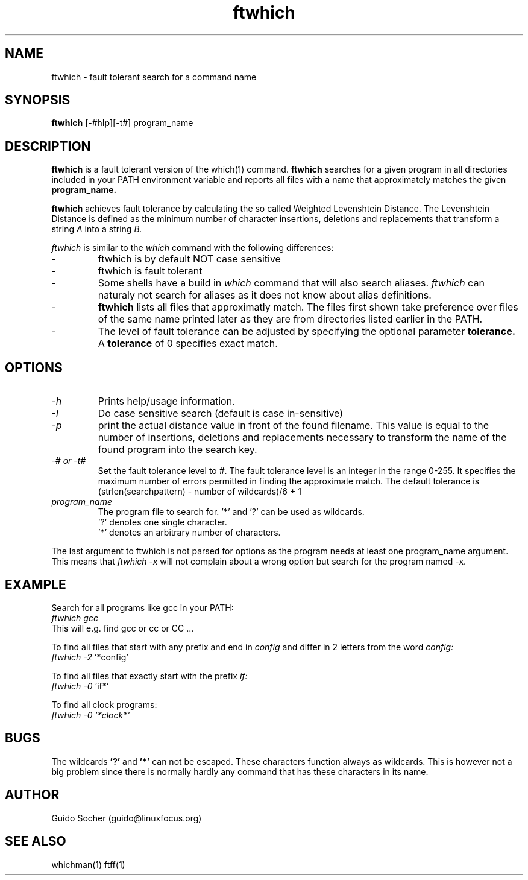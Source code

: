 .\"
.\"     This is free software and distributed under the
.\"     terms of the Gnu Public License.
.\"
.TH ftwhich 15 "January 1999" "Search utilities"  \" -*- nroff -*-
.SH NAME
ftwhich \- fault tolerant search for a command name
.SH SYNOPSIS
.B ftwhich
[\-#hIp][\-t#] program_name
.SH DESCRIPTION
.B ftwhich 
is a fault tolerant version of the which(1) command.
.B ftwhich
searches for a given program in all directories included in your 
PATH environment variable and reports all files with a name that approximately
matches the given 
.B program_name.
.PP
.B ftwhich
achieves  fault tolerance  by calculating the  so called
Weighted Levenshtein Distance. The Levenshtein Distance
is defined as the  minimum  number of  character insertions,
deletions and replacements that transform 
a string 
.I A 
into a string 
.I B.
.PP
.I ftwhich
is similar to the
.I which 
command with the following differences:
.TP
\- 
ftwhich is by default NOT case sensitive
.TP
\- 
ftwhich is fault tolerant
.TP
\- 
Some shells have a build in
.I which
command that will also search aliases. 
.I ftwhich 
can naturaly not search for aliases as it does not know 
about alias definitions. 
.TP
\- 
.B ftwhich 
lists all files that approximatly match. The files first
shown take preference over files of the same name printed later as
they are from directories listed earlier in the PATH.
.TP
\- 
The level of fault tolerance can be adjusted by specifying the optional parameter 
.B tolerance.
A 
.B tolerance
of 0 specifies exact match.
.SH OPTIONS
.TP
.I \-h
Prints help/usage information.
.TP
.I \-I
Do case sensitive search (default is case in\-sensitive)
.TP
.I \-p
print the actual distance value in front of the found filename. This value
is equal to the number of insertions, deletions and replacements necessary
to transform the name of the found program into the search key.
.TP
.I \-# or \-t#
Set the fault tolerance level to #.
The fault tolerance level is an integer in the range 0-255.
It specifies the maximum number of errors permitted in finding 
the approximate match. The default tolerance is (strlen(searchpattern) - number of wildcards)/6 + 1
.PP
.TP 
.I program_name
The program file to search for.  
.RB '*'
and 
.RB '?' 
can be used as wildcards.  
.br
.RB '?'
denotes one single character.  
.br 
.RB '*'
denotes an arbitrary number of characters.
.PP
The last argument to ftwhich is not parsed for options as the program needs
at least one program_name argument. This means that 
.I ftwhich -x
will not complain about a wrong option but search for the program named -x.
.SH EXAMPLE
Search for all programs like gcc in your PATH:
.br
.I  ftwhich gcc
.br
This will e.g. find gcc or cc or CC ...
.PP
To find all files that start with any prefix and end in
.I config 
and differ in 2 letters from the word 
.I config:
.br
.I  ftwhich \-2
.RB '*config'
.PP
To find all files that exactly start with the prefix 
.I if:
.br
.I ftwhich \-0 
.RB 'if*' 
.PP
To find all clock programs:
.br
.I ftwhich \-0 '*clock*'
.PP
.SH BUGS
The wildcards 
.BR '?'
and 
.BR '*'
can not be escaped. These characters function always as
wildcards. This is however not a big problem since there is
normally hardly any command that has these characters in its name.
.SH AUTHOR
Guido Socher (guido@linuxfocus.org)
.SH SEE ALSO
whichman(1) ftff(1)

